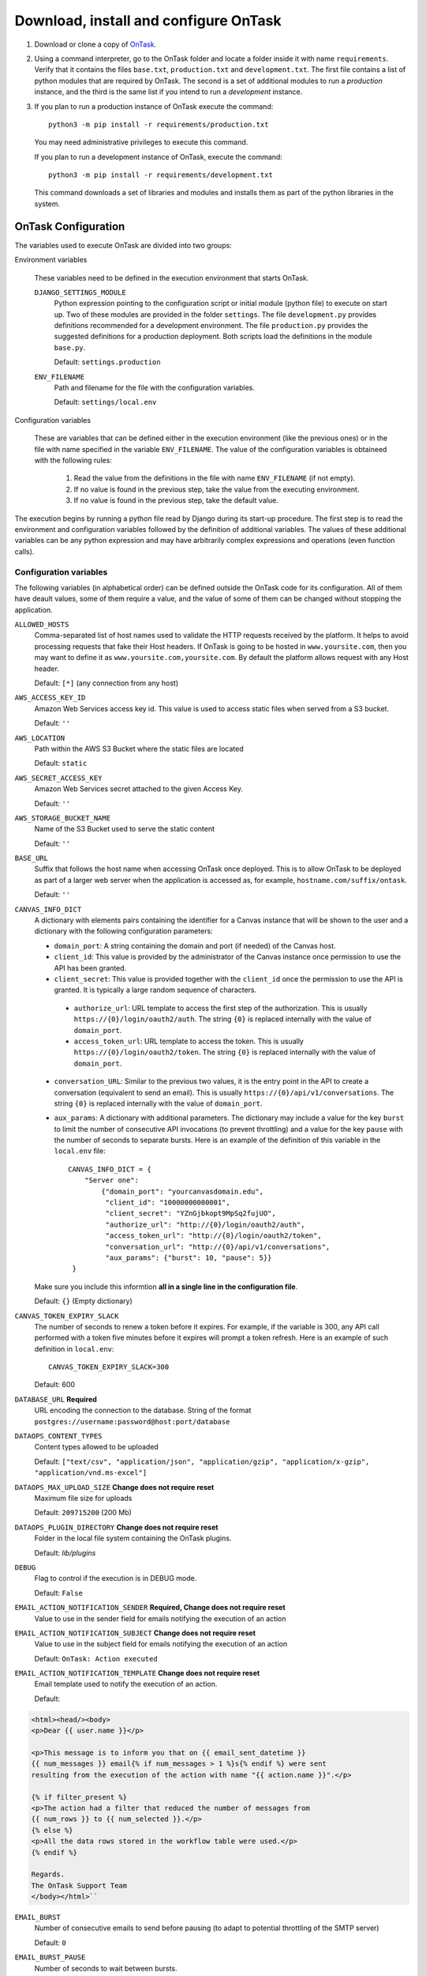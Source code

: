 .. _install_ontask:

Download, install and configure OnTask
**************************************

1. Download or clone a copy of `OnTask <https://github.com/abelardopardo/ontask_b>`_.

#. Using a command interpreter, go to the OnTask folder and locate a folder inside it with name ``requirements``. Verify that it contains the files ``base.txt``, ``production.txt`` and ``development.txt``. The first file contains a list of python modules that are required by OnTask. The second is a set of additional modules to run a *production* instance, and the third is the same list if you intend to run a *development* instance.

#. If you plan to run a production instance of OnTask execute the command::

     python3 -m pip install -r requirements/production.txt

   You may need administrative privileges to execute this command.

   If you plan to run a development instance of OnTask, execute the command::

     python3 -m pip install -r requirements/development.txt

   This command downloads  a set of libraries and modules and installs them as
   part of the python libraries in the system.

OnTask Configuration
====================

The variables used to execute OnTask are divided into two groups:

Environment variables

  These variables need to be defined in the execution environment that starts OnTask.

  ``DJANGO_SETTINGS_MODULE``
    Python expression pointing to the configuration script or initial module (python file) to execute on start up. Two of these modules are provided in the folder ``settings``. The file ``development.py`` provides definitions recommended for a development environment. The file ``production.py`` provides the suggested definitions for a production deployment. Both scripts load the definitions in the module ``base.py``.

    Default: ``settings.production``

  ``ENV_FILENAME``
    Path and filename for the file with the configuration variables.

    Default: ``settings/local.env``

Configuration variables

  These are variables that can be defined either in the execution environment (like the previous ones) or in the file with name specified in the variable ``ENV_FILENAME``. The value of the configuration variables is obtaineed with the following rules:

    1. Read the value from the definitions in the file with name ``ENV_FILENAME`` (if not empty).

    2. If no value is found in the previous step, take the value from the executing environment.

    3. If no value is found in the previous step, take the default value.

The execution begins by running a python file read by Django during its start-up procedure. The first step is to read the environment and configuration variables followed by the definition of additional variables. The values of these additional variables can be any python expression and may have arbitrarily complex expressions and operations (even function calls).

.. _configuration_variables:

Configuration variables
-----------------------

The following variables (in alphabetical order) can be defined outside the OnTask code for its configuration. All of them have deault values, some of them require a value, and the value of some of them can be changed without stopping the application.

``ALLOWED_HOSTS``
  Comma-separated list of host names used to validate the HTTP requests received by the platform. It helps to avoid processing requests that fake their Host headers. If OnTask is going to be hosted in ``www.yoursite.com``, then you may want to define it as ``www.yoursite.com,yoursite.com``. By default the platform allows request with any Host header.

  Default: ``[*]`` (any connection from any host)

``AWS_ACCESS_KEY_ID``
  Amazon Web Services access key id. This value is used to access static files when served from a S3 bucket.

  Default: ``''``

``AWS_LOCATION``
  Path within the AWS S3 Bucket where the static files are located

  Default: ``static``

``AWS_SECRET_ACCESS_KEY``
  Amazon Web Services secret attached to the given Access Key.

  Default: ``''``

``AWS_STORAGE_BUCKET_NAME``
  Name of the S3 Bucket used to serve the static content

  Default: ``''``

``BASE_URL``
  Suffix that follows the host name when accessing OnTask once deployed. This is to allow OnTask to be deployed as part of a larger web server when the application is accessed as, for example, ``hostname.com/suffix/ontask``.

  Default: ``''``

``CANVAS_INFO_DICT``
  A dictionary with elements pairs containing the identifier for a Canvas instance that will be shown to the user and a dictionary with the following configuration parameters:

  - ``domain_port``: A string containing the domain and port (if needed) of the Canvas host.

  - ``client_id``: This value is provided by the administrator of the Canvas instance once permission to use the API has been granted.

  - ``client_secret``: This value is provided together with the ``client_id`` once the permission to use the API is granted. It is typically a large random sequence of characters.

   - ``authorize_url``: URL template to access the first step of the authorization. This is usually ``https://{0}/login/oauth2/auth``. The string ``{0}`` is replaced internally with the value of ``domain_port``.

   - ``access_token_url``: URL template to access the token. This is usually ``https://{0}/login/oauth2/token``. The string ``{0}`` is replaced internally with the value of ``domain_port``.

  - ``conversation_URL``: Similar to the previous two values, it is the entry point in the API to create a conversation (equivalent to send an email). This is usually ``https://{0}/api/v1/conversations``. The string ``{0}`` is replaced internally with the value of ``domain_port``.

  - ``aux_params``: A dictionary with additional parameters. The dictionary may include a value for the key ``burst`` to limit the number of consecutive API invocations (to prevent throttling) and a value for the key ``pause`` with the number of seconds to separate bursts. Here is an example of the definition of this variable in the ``local.env`` file::

      CANVAS_INFO_DICT = {
          "Server one":
              {"domain_port": "yourcanvasdomain.edu",
               "client_id": "10000000000001",
               "client_secret": "YZnGjbkopt9MpSq2fujUO",
               "authorize_url": "http://{0}/login/oauth2/auth",
               "access_token_url": "http://{0}/login/oauth2/token",
               "conversation_url": "http://{0}/api/v1/conversations",
               "aux_params": {"burst": 10, "pause": 5}}
       }

  Make sure you include this informtion **all in a single line in the configuration file**.

  Default: ``{}`` (Empty dictionary)

``CANVAS_TOKEN_EXPIRY_SLACK``
  The number of seconds to renew a token before it expires. For example, if the variable is 300, any API call performed with a token five minutes before it expires will prompt a token refresh. Here is an example of such definition in ``local.env``::

      CANVAS_TOKEN_EXPIRY_SLACK=300

  Default: 600

``DATABASE_URL`` **Required**
  URL encoding the connection to the database. String of the format ``postgres://username:password@host:port/database``

``DATAOPS_CONTENT_TYPES``
  Content types allowed to be uploaded

  Default: ``["text/csv", "application/json", "application/gzip", "application/x-gzip", "application/vnd.ms-excel"]``

``DATAOPS_MAX_UPLOAD_SIZE`` **Change does not require reset**
  Maximum file size for uploads

  Default: ``209715200`` (200 Mb)

``DATAOPS_PLUGIN_DIRECTORY`` **Change does not require reset**
  Folder in the local file system containing the OnTask plugins.

  Default: `lib/plugins`

``DEBUG``
  Flag to control if the execution is in DEBUG mode.

  Default: ``False``

``EMAIL_ACTION_NOTIFICATION_SENDER`` **Required, Change does not require reset**
  Value to use in the sender field for emails notifying the execution of an action

``EMAIL_ACTION_NOTIFICATION_SUBJECT`` **Change does not require reset**
  Value to use in the subject field for emails notifying the execution of an action

  Default: ``OnTask: Action executed``

``EMAIL_ACTION_NOTIFICATION_TEMPLATE`` **Change does not require reset**
  Email template used to notify the execution of an action.

  Default:

.. code-block:: html

   <html><head/><body>
   <p>Dear {{ user.name }}</p>

   <p>This message is to inform you that on {{ email_sent_datetime }}
   {{ num_messages }} email{% if num_messages > 1 %}s{% endif %} were sent
   resulting from the execution of the action with name "{{ action.name }}".</p>

   {% if filter_present %}
   <p>The action had a filter that reduced the number of messages from
   {{ num_rows }} to {{ num_selected }}.</p>
   {% else %}
   <p>All the data rows stored in the workflow table were used.</p>
   {% endif %}

   Regards.
   The OnTask Support Team
   </body></html>``

``EMAIL_BURST``
  Number of consecutive emails to send before pausing (to adapt to potential throttling of the SMTP server)

  Default: ``0``

``EMAIL_BURST_PAUSE``
  Number of seconds to wait between bursts.

  Default: ``0``

``EMAIL_HOST``
  Host providing the SMTP service.

  Default: ``''``

``EMAIL_HOST_USER``
  User account to log into the email host

  Default: ``''``

``EMAIL_HOST_PASSWORD``
  Password for the account to log into the email host

  Default: ``''``

``EMAIL_HTML_ONLY``
  Send HTML text only, or alternatively, send text and HTML as an attachment

  Default: ``True`` (send HTML only)

``EMAIL_OVERRIDE_FROM`` **Change does not require reset**
  Send messages using this address in the `From` field

  Default: ``''`` (Use the user email)

``EMAIL_PORT``
  Port to communicate with the host

  Default: ``''``

``EMAIL_USE_SSL``
  Boolean stating if the communication should use SSL

  Default: ``False``

``EMAIL_USE_TLS``
  Boolean stating if the communication should use TLS

  Default: ``False``

``EXECUTE_ACTION_JSON_TRANSFER``
  Boolean stating if the JSON transfers should be executed when sending personalized text.

  Default: ``False``

``LANGUAGE_CODE``
  Official ISO 639-1 language code to use in the platform. Check the available languages in the file base.py.

  Default: ``en-us``

``LOG_FOLDER``
  Folder where to store the logs produced by the tool

  Default: ``logs`` folder at the root of the project

``LOGS_MAX_LIST_SIZE``
  Maximum number of logs shown to the user

  Default: 200

``LDAP_AUTH_SERVER_URI``
  URI pointing to the LDAP server (only if LDAP is configured)

  Default: ``''``

``LDAP_AUTH_BIND_PASSWORD``
  Password to connect to the LDAP server (only if LDAP is configured)

  Default: ``''``

``LTI_OAUTH_CREDENTIALS``
  Dictionary with credentials required for LTI authentication (if configured)

  Default: ``{}``

``LTI_INSTRUCTOR_GROUP_ROLES``
  List with the roles used to identify instructors

  Default: ``['Instructor']``

``MEDIA_LOCATION``
  URL suffix to be used by OnTask to access the media files in folder ``media``.

  Default: ``/media/``

``ONTASK_HELP_URL`` **Change does not require reset**
  Relative URL suffix for the documentation (with respect to the static URL)

  Default: ``html/index.html``

``REDIS_URL``
  List of URLs to access the cache service for OnTask. If there are several of these services, they can be specified as a comma-separated list such as ``'rediscache://master:6379,slave1:6379,slave2:6379/1'`` (see `Django Environ <https://github.com/joke2k/django-environ>`_)

  Default: ``rediscache:://localhost:6379??client_class=django_redis.client.DefaultClient&timeout=1000&key_prefix=ontask``

``SECRET_KEY`` **Required**
  Random string of characters used to generate internal hashes. It should be kept secret. If not defined the platform will raise an error upon start.

``SESSION_CLEANUP_CRONTAB``
  Crontab string specifying the frequency to run the ``cleansessions`` command.

  Default `'05 5 6 * *'`

``SHOW_HOME_FOOTER_IMAGE``
  Boolean to control the appearance of a footer image in the home page. If true, the file ``footer_image.gif`` is shown from the media folder.

  Default: ``False``

``STATIC_URL_SUFFIX``
  URL suffix to be used by OnTask to access the static files. This definition is ignored if ``AWS_ACCESS_KEY_ID`` is defined as it is assumed that the static content is served through AWS. Make sure this value is not terminated by a slash.

  Default: ``static``

``TIME_ZONE``
  String provided by the package ``pytz`` to identify the time zone in which the server is running. If you want to know the name of the time zone used by your platform execute the following command::

    python3 -c 'import tzlocal; print(tzlocal.get_localzone().zone)'

  Default: ``UTC``

``USE_SSL``
  Boolean to control if the server should use SSL for communication. There are several security features that are enabled with using SSL.

  Default: ``False``

.. _configuration_file:

Configuration file
------------------

Using a plain text editor create a file with name ``local.env`` in folder ``settings`` (or a file with the name assigned to the environment variable ``ENV_FILENAME`` as described in :ref:`configuration_variables`). Include in this file the assignment of a variable from those described in :ref:`configuration_variables`.

Here is an example of a minimalistic configuration file (note there is no space between variable names and the equal signs)::

   ALLOWED_HOSTS=HOSTNAME1,HOSTNAME2
   BASE_URL=''
   # syntax: DATABASE_URL=postgres://username:password@127.0.0.1:5432/database
   DATABASE_URL=postgres://[PSQLUSERNAME]:[PSQLPWD]@127.0.0.1:5432/ontask
   DEBUG=False
   EXECUTE_ACTION_JSON_TRANSFER=True
   REDIS_URL=[YOUR REDIS URL]
   TIME_ZONE=[YOUR LOCAL PYTHON TIME ZONE]
   USE_SSL=True
   SECRET_KEY=[SEE BELOW]

1. Replace ``HOSTNAME1``, ``HOSTNAME2`` with a comma-separated list of hostnames of the platform hosting the tool.

#. If OnTask is going to be served from a location different from the root of your server (for example ``myhost.com/ontask``, then modify the value of the variable ``BASE_URL`` with the suffix that should follow the domain name (in the example, ``/ontask``).

#. Modify the line starting with ``DATABASE_URL=`` and change the
   field ``[PSQLUSERNAME]`` with the name of the Postgresql user created in the
   previous step (the one that could access the ontask database and run
   queries). If you decided to use a different name for the database, adjust
   the last part of the line accordingly (replace *ontask* by the name of
   your database).

#. Replace the string ``[YOUR REDIS URL]`` with the URL where Redis can be
   accessed. This is typically something similar to
   ``redis://127.0.0.1:6379/1``.

#. Replace ``[YOUR LOCAL PYTHON TIME ZONE]`` with the description of your time zone (see the definition of the variable ``TIME_ZONE`` in :ref:`configuration_variables`.

#. Open a command interpreter and execute the following python command::

     python3 -c 'import random; import string; print("".join([random.SystemRandom().choice(string.digits + string.ascii_letters + string.punctuation) for i in range(100)]))'

   Copy the long string produced as output and add it at the end of the last line of the file . It should look something like (with different content after the equal sign)::

     SECRET_KEY=4o93jf0572094jv...

The configuration file may include additional variables to configure functionality such as :ref:`IMS LTI <ims_lti_config>`, :ref:`LDAP Authentication <ldap_config>`, :ref:`Email configuration <email_config>`, or :ref:`Canvas Email Configuration <canvas_email_config>`.

.. _configuration_script:

Configuration script
--------------------

The are some additional configuration variables that directly defined in the modules ``base.py``, ``development.py`` and ``production.py`` in the folder ``settings``. Modify the python code to perform additional configuration considering:

1) The script ``base.py`` is always executed first

2) The choice between ``develoment.py`` or ``production.py`` is decided based on the environment variable ``DJANGO_SETTINGS_MODULE`` and the default value is ``production.py``

.. _log_directory:

Log directory
-------------

Create a new folder with name ``logs`` in the OnTask top folder, next to the ``requirements`` folder, or in the location defined in the variable ``LOG_FOLDER``. This folder **is different** from the folder with the same name in the ``ontask`` folder.


OnTask Installation
===================

Once you have OnTask installed and configured and the tools Redis and Postgresql running, the next steps create the documentation, initial database configuration, additional site files, and deploy. To generate the documentation go to the folder ``docs_src``, make sure it contains the sub-folders with names ``_static`` and ``_templates`` and execute the command::

     make clean html copy_to_docs

The documentation is created by the application ``sphinx-doc`` and stored in the directory ``_build`` which is then copied to the ``../docs`` folder. Once the documentation has been created, the next steps configure the database. If at some point during the following steps you want to reset the content of the database, run the commands ``dropdb`` and ``createdb`` explained in :ref:`install_postgresql`. The following commands have to be execute from the project folder.

1. Execute the following command to create the database internal structure::

     python3 manage.py migrate

   A few messages should appear on the screen related to the initialization of the database.

#. Execute the following command to upload to the platform some initial data structures::

     python3 manage.py initialize_db

   The command should run without any error or exception. If you need to create additional users before deploying the platform, read the section :ref:`bulk_user_creation`.

#. Execute the command to create a superuser account in OnTask::

     python3 manage.py createsuperuser

   Remember the data that you enter in this step so that you use it when you enter OnTask with your browser.

#. Execute the following command to collect and install the static content::

     python3 manage.py collectstatic

   The static files are collected from the folder in the main project older with the name stored in the variable ``STATIC_URL_SUFFIX`` and placed, together with the static content from the folder ``ontask/static`` in the folder  ``<base_dir>/site/static``. This last folder is the only one that contains all the required files to be served statically by the application. Following the suggestions given in the Django project, the content in this folder should be served directly by the web server and not through the WSGI interface. The typical approach for this is to *synchronize* the content of this folder with the location from where the server takes the files. Make sure you do not make any changes to the folders ``<base_dir>/static`` or ``<base_dir>/ontask/static`` as they only contain a subset of the files.

#. If you are running a production instance, execute the following command to check the status of the platform::

     python3 manage.py check --deploy

   The command should print just one warning about the configuration variable
   X_FRAME_OPTIONS. If you are running a development instance, you will get
   various additional warning that are derived most of them from running the
   instance without HTTPS.

#. Execute the following command to start the OnTask server::

     python3 manage.py runserver

   If there are no errors, the message on the screen should say that your
   server is running in the url 127.0.0.1:8000. However, if you open your
   browser in that URL, an error will be shown. This error is normal and it
   is because the production version requires the pages to be served through
   SSL with a valid certificate in a conventional server.

#. If OnTask is going to be accessed through a web server like Apache or Nginx,
   stop the application and configure the web server accordingly.

#. If you want to use the server in development mode through the URL
   ``127.0.0.1:8000`` you have to perform two more steps. First, edit the file
   ``manage.py`` and change these three lines to look like::

         os.environ.setdefault("DJANGO_SETTINGS_MODULE", "settings.development")

   Second, execute the following command from the project folder::

     python3 -m pip install -r requirements/development.txt

   Now, the command::

     python3 manage.py runserver

   will start the server in the URL 127.0.0.1:8000 and you should be able to
   access it normally with the browser.

   .. admonition:: Warning

      The development version of OnTask is **not suited** to be used in
      production because it disables several security features. Make sure you
      only deploy a **production** version.

.. _scheduling_tasks:

Configure the Distributed Task Queue
====================================

There are various tasks that need to be executed by OnTask outside the web
server. The solution adopted is to use `Celery <http://www.celeryproject.org/>`_, `Supervisor <http://supervisord.org/>`_ (a process control system) and `Redis <https://redis.io/>`_. Redis has been configured in a previous step. This section explains how to set up the distributed task queue and make sure it is continuously executing in parallel with the web server.

1. Install the application ``supervisor`` using **pip**::

     python3 -m pip install supervisor

   This application makes sure the task queue program  Celery is continuously running in the background and in communication with the server.

2. Check that the binaries ``supervisord``, ``supervisorctl`` and ``celery``
   are installed in your system.

3. Go to the folder ``supervisor`` in the top of the project and edit the file
   ``supervisor.conf``.

4. The file configures ``supervisord`` to run in the background and prepare
   two sets of processes for OnTask. You have two options to use this file:

   a) Use environment variables.

      The file uses internally the value of two environment variables:

      * ``PROJECT_PATH``: Full path to the root of the project (the top
        folder containing the file ``LICENSE``.

      * ``CELERY_BIN``: Full path to the executable ``celery`` in your system
        (typically ``/usr/local/bin/celery`` or similar).

      * Set these variables in your environment to the correct values and make
        sure they are properly exported and visible when running other
        commands. For example, in ``bash``, this operation would be achieve
        by two commands similar to::

          $ export PROJECT_PATH=/full/path/to/OnTask/root/folder
          $ export CELERY_BIN=/full/path/to/celery/executable

   b) Change the file ``supervisor.conf``.

      * replace any appearance of the string ``%(ENV_PROJECT_PATH)s`` by the
        full path to the project folder.

      * replace any appearance of the string ``%(ENV_CELERY_BIN)s`` by the
        full path to the ``celery`` binary program.

4. Start the process control system with the command::

     $ supervisord -c supervisor.conf

   The command starts the process control application ``supervisord``
   which executes a set of process in the background.

5. Check that the process control system is working with the command
   (executed from the ``supervisor`` folder)::

     $ supervisorctl -c supervisor.conf status

   The output of this command should show a message similar to::

     ontask-beat-celery               RUNNING   pid 28579, uptime 1 day, 0:07:36
     ontask-celery                    RUNNING   pid 28578, uptime 1 day, 0:07:36

   If the status of the two processes is ``STARTING`` wait a few seconds and
   execute the command again. The names ``ontask-beat-celery`` and
   ``ontask-celery`` are the names of the two processes that OnTask uses for
   asynchronous task execution.

   You may use this command to check if ``supervisord`` is still running. The
   application is configured to write its messages to the file ``celery.log``
   in the logs folder at the top of the project.

6. If you are upgrading OnTask from a previous version (less than 2.8), you
   need to edit the ``crontab`` entry and remove the command to execute the
   script ``scheduler_script.py``.
